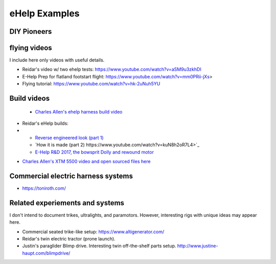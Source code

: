 ************************************************
eHelp Examples
************************************************

.. image:: images/uc2.gif

DIY Pioneers
==========================

flying videos 
===========================

I include here only videos with useful details.

* Reidar's video w/ two ehelp tests: https://www.youtube.com/watch?v=aSM9u3zkhDI
* E-Help Prep for flatland footstart flight: https://www.youtube.com/watch?v=mm0PRii-jXs>
*  Flying tutorial: https://www.youtube.com/watch?v=hk-2uNuh5YU

Build videos
================================

 * `Charles Allen's ehelp harness build video <https://www.youtube.com/watch?v=kMv0oyVrDfs>`_

.. image:: images/caehelpbuild.png

* Reidar's eHelp builds: 
* 
   * `Reverse engineered look (part 1) <https://www.youtube.com/watch?v=KIY1k8jz4v0>`_
   * `How it is made (part 2) https://www.youtube.com/watch?v=kuN8h2oR7L4>`_
   * `E-Help R&D 2017, the bowsprit Dolly and rewound motor <https://www.youtube.com/watch?v=VLn4_wpWyus>`_

.. image:: images/reidarehelp.png

* `Charles Allen's XTM 5500 video and open sourced files here <https://www.youtube.com/watch?v=2QEa9IL_ZlM>`_





Commercial electric harness systems
=============================================

* https://toniroth.com/



Related experiements and systems
=====================================

I don't intend to document trikes, ultralights, and paramotors. However, interesting rigs with unique ideas may appear here. 

* Commercial seated trike-like setup: https://www.altigenerator.com/
* Reidar's twin electric tractor (prone launch). 
* Justin's paraglider Blimp drive. Interesting twin off-the-shelf parts setup. http://www.justine-haupt.com/blimpdrive/
